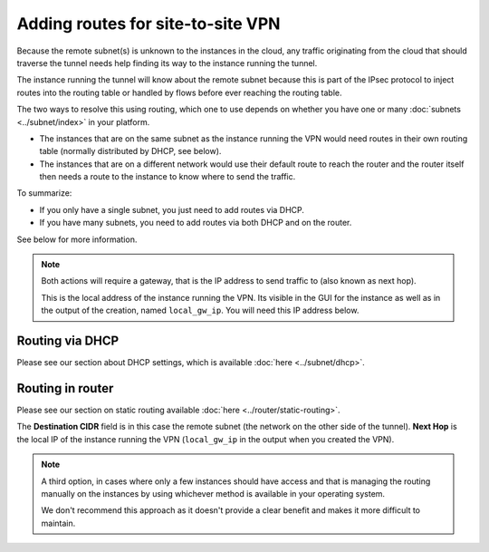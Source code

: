 ==================================
Adding routes for site-to-site VPN
==================================

Because the remote subnet(s) is unknown to the instances in the cloud, any traffic originating
from the cloud that should traverse the tunnel needs help finding its way to the instance running
the tunnel.

The instance running the tunnel will know about the remote subnet because this is part of the IPsec
protocol to inject routes into the routing table or handled by flows before ever reaching the routing
table.

The two ways to resolve this using routing, which one to use depends on whether you have one or
many :doc:`subnets <../subnet/index>` in your platform.

- The instances that are on the same subnet as the instance running the VPN would need routes
  in their own routing table (normally distributed by DHCP, see below).

- The instances that are on a different network would use their default route to reach the router and
  the router itself then needs a route to the instance to know where to send the traffic.

To summarize: 

- If you only have a single subnet, you just need to add routes via DHCP.

- If you have many subnets, you need to add routes via both DHCP and on the router. 

See below for more information.

.. note::

   Both actions will require a gateway, that is the IP address to send traffic to (also known as next hop).

   This is the local address of the instance running the VPN. Its visible in the GUI for the instance as
   well as in the output of the creation, named ``local_gw_ip``. You will need this IP address below.

Routing via DHCP
----------------

Please see our section about DHCP settings, which is available :doc:`here <../subnet/dhcp>`. 

Routing in router
-----------------

Please see our section on static routing available :doc:`here <../router/static-routing>`.

The **Destination CIDR** field is in this case the remote subnet (the network on the other side of the
tunnel). **Next Hop** is the local IP of the instance running the VPN (``local_gw_ip`` in the output when
you created the VPN).

.. note::

   A third option, in cases where only a few instances should have access and that is managing the routing
   manually on the instances by using whichever method is available in your operating system.

   We don't recommend this approach as it doesn't provide a clear benefit and makes it more difficult
   to maintain.
